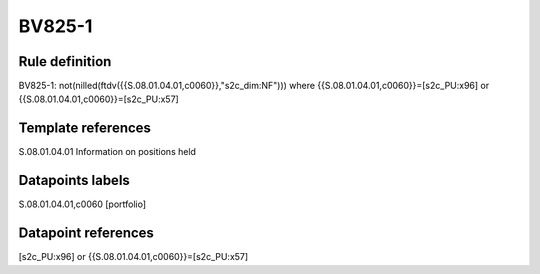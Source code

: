 =======
BV825-1
=======

Rule definition
---------------

BV825-1: not(nilled(ftdv({{S.08.01.04.01,c0060}},"s2c_dim:NF"))) where {{S.08.01.04.01,c0060}}=[s2c_PU:x96] or {{S.08.01.04.01,c0060}}=[s2c_PU:x57]


Template references
-------------------

S.08.01.04.01 Information on positions held


Datapoints labels
-----------------

S.08.01.04.01,c0060 [portfolio]



Datapoint references
--------------------

[s2c_PU:x96] or {{S.08.01.04.01,c0060}}=[s2c_PU:x57]
